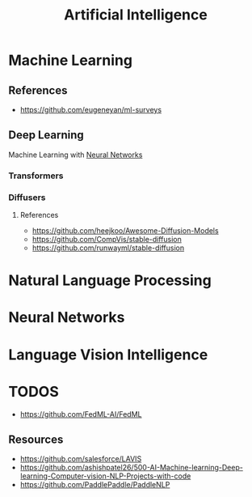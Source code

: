 :PROPERTIES:
:ID:       ec49b376-4ee2-482c-a467-ffc32a98a542
:END:
#+title: Artificial Intelligence
#+filetags: :AI:


* Machine Learning
:PROPERTIES:
:ID:       6f5297ea-788e-42db-ad0f-9eeb69c52de1
:END:

** References
+ https://github.com/eugeneyan/ml-surveys
** Deep Learning
:PROPERTIES:
:ID:       8778da5d-ff21-4542-a764-30266f273d28
:END:
Machine Learning with [[id:86899d17-2261-48e8-b8aa-9e82ae96808c][Neural Networks]]

*** Transformers
:PROPERTIES:
:ID:       e27ecb8a-6d46-4716-870c-4fc8dee0dbfe
:END:
*** Diffusers
:PROPERTIES:
:ID:       42642add-fbdc-44d0-83ae-a1050de1f6a5
:END:
**** References
+ https://github.com/heejkoo/Awesome-Diffusion-Models
+ https://github.com/CompVis/stable-diffusion
+ https://github.com/runwayml/stable-diffusion
* Natural Language Processing
:PROPERTIES:
:ID:       1a8b11e9-3668-4bfb-8643-5afd33867a49
:END:


* Neural Networks
:PROPERTIES:
:ID:       86899d17-2261-48e8-b8aa-9e82ae96808c
:END:

* Language Vision Intelligence
:PROPERTIES:
:ID:       acd1a630-fb26-47be-ad3d-032514c6035e
:END:

* TODOS
+ https://github.com/FedML-AI/FedML
** Resources
+ https://github.com/salesforce/LAVIS
+ https://github.com/ashishpatel26/500-AI-Machine-learning-Deep-learning-Computer-vision-NLP-Projects-with-code
+ https://github.com/PaddlePaddle/PaddleNLP
